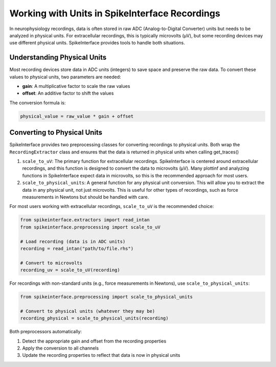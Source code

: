 Working with Units in SpikeInterface Recordings
===============================================

In neurophysiology recordings, data is often stored in raw ADC (Analog-to-Digital Converter) units
but needs to be analyzed in physical units. For extracellular recordings, this is typically microvolts (µV),
but some recording devices may use different physical units. SpikeInterface provides tools to handle both
situations.

Understanding Physical Units
----------------------------

Most recording devices store data in ADC units (integers) to save space and preserve the raw data.
To convert these values to physical units, two parameters are needed:

* **gain**: A multiplicative factor to scale the raw values
* **offset**: An additive factor to shift the values

The conversion formula is:

.. code-block:: text

    physical_value = raw_value * gain + offset


Converting to Physical Units
-------------------------

SpikeInterface provides two preprocessing classes for converting recordings to physical units. Both wrap the
``RecordingExtractor`` class and ensures that the data is returned in physical units when calling get_traces()

1. ``scale_to_uV``: The primary function for extracellular recordings. SpikeInterface is centered around
   extracellular recordings, and this function is designed to convert the data to microvolts (µV). Many plottinf
   and analyzing functions in SpikeInterface expect data in microvolts, so this is the recommended approach for most users.
2. ``scale_to_physical_units``: A general function for any physical unit conversion. This will allow you to extract the data in any
   physical unit, not just microvolts. This is useful for other types of recordings, such as force measurements in Newtons but should be
   handled with care.

For most users working with extracellular recordings, ``scale_to_uV`` is the recommended choice:

.. code-block:: python

    from spikeinterface.extractors import read_intan
    from spikeinterface.preprocessing import scale_to_uV

    # Load recording (data is in ADC units)
    recording = read_intan("path/to/file.rhs")

    # Convert to microvolts
    recording_uv = scale_to_uV(recording)

For recordings with non-standard units (e.g., force measurements in Newtons), use ``scale_to_physical_units``:

.. code-block:: python

    from spikeinterface.preprocessing import scale_to_physical_units

    # Convert to physical units (whatever they may be)
    recording_physical = scale_to_physical_units(recording)

Both preprocessors automatically:

1. Detect the appropriate gain and offset from the recording properties
2. Apply the conversion to all channels
3. Update the recording properties to reflect that data is now in physical units
